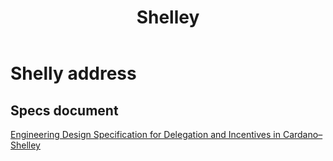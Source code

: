:PROPERTIES:
:ID:       b225f0c7-e825-4f26-aaef-e601ad85dc3d
:END:
#+title: Shelley
* Shelly address
** Specs document
[[https://hydra.iohk.io/build/790053/download/1/delegation_design_spec.pdf][Engineering Design Specification for Delegation and Incentives in Cardano–Shelley]]
